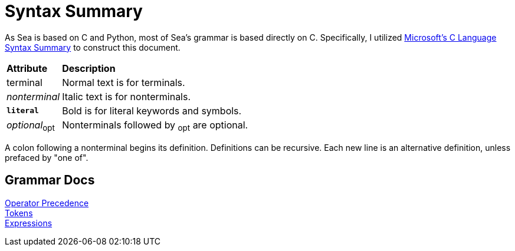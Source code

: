 = Syntax Summary

++++
<link rel="stylesheet" href="style.css" type="text/css">
++++

:microsoft: https://docs.microsoft.com/en-us/cpp/c-language/c-language-syntax-summary?view=msvc-170

As Sea is based on C and Python, most of Sea's grammar is based directly on C.
Specifically, I utilized {microsoft}[Microsoft's C Language Syntax Summary] to construct this document.

:tab: &nbsp;&nbsp;&nbsp;&nbsp;

[cols="1,4"]
|===
|*Attribute*
|*Description*

|terminal
|Normal text is for terminals.

|_nonterminal_
|Italic text is for nonterminals.

a|`*literal*`
|Bold is for literal keywords and symbols.

|_optional_~opt~
|Nonterminals followed by ~opt~ are optional.

|===

A colon following a nonterminal begins its definition.
Definitions can be recursive.
Each new line is an alternative definition, unless prefaced by "one of".

== Grammar Docs
[%hardbreaks]
link:operator-precedence.adoc[Operator Precedence]
link:tokens.adoc[Tokens]
link:expressions.adoc[Expressions]
